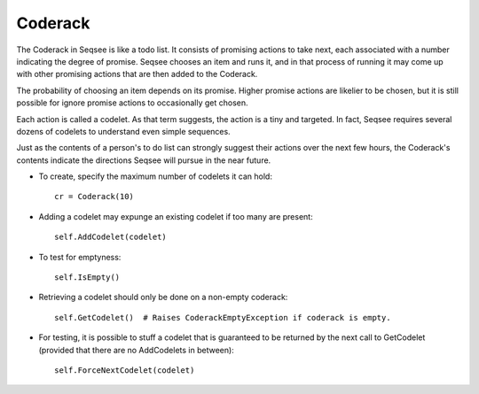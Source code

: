 Coderack
============

The Coderack in Seqsee is like a todo list.  It consists of promising 
actions to take next, each associated with a number indicating the degree 
of promise.  Seqsee chooses an item and runs it, and in that process of 
running it may come up with other promising actions that are then added to 
the Coderack.  

The probability of choosing an item depends on its promise.  Higher 
promise actions are likelier to be chosen, but it is still possible for 
ignore promise actions to occasionally get chosen.  

Each action is called a codelet.  As that term suggests, the action is a 
tiny and targeted.  In fact, Seqsee requires several dozens of codelets to 
understand even simple sequences.  

Just as the contents of a person's to do list can strongly suggest their 
actions over the next few hours, the Coderack's contents indicate the 
directions Seqsee will pursue in the near future.

* To create, specify the maximum number of codelets it can hold::
  
    cr = Coderack(10)
  
* Adding a codelet may expunge an existing codelet if too many are present::

    self.AddCodelet(codelet)
  
* To test for emptyness::

    self.IsEmpty()

* Retrieving a codelet should only be done on a non-empty coderack::

    self.GetCodelet()  # Raises CoderackEmptyException if coderack is empty.
  
* For testing, it is possible to stuff a codelet that is guaranteed to be returned by the
  next call to GetCodelet (provided that there are no AddCodelets in between)::
  
    self.ForceNextCodelet(codelet)

